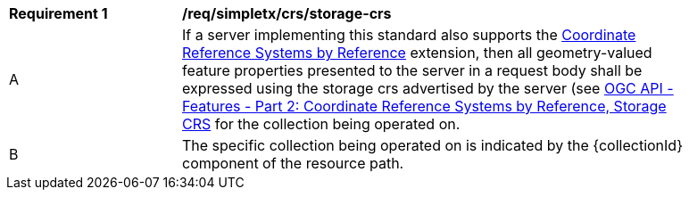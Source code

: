 [[req_simpletx_crs_storage-crs]]
[width="90%",cols="2,6a"]
|===
^|*Requirement {counter:req-id}* |*/req/simpletx/crs/storage-crs*
^|A |If a server implementing this standard also supports the http://fix.me[Coordinate Reference Systems by Reference] extension, then all geometry-valued feature properties presented to the server in a request body shall be expressed using the storage crs advertised by the server (see http://fix.me[OGC API - Features - Part 2: Coordinate Reference Systems by Reference, Storage CRS] for the collection being operated on.
^|B |The specific collection being operated on is indicated by the {collectionId} component of the resource path.
|===
